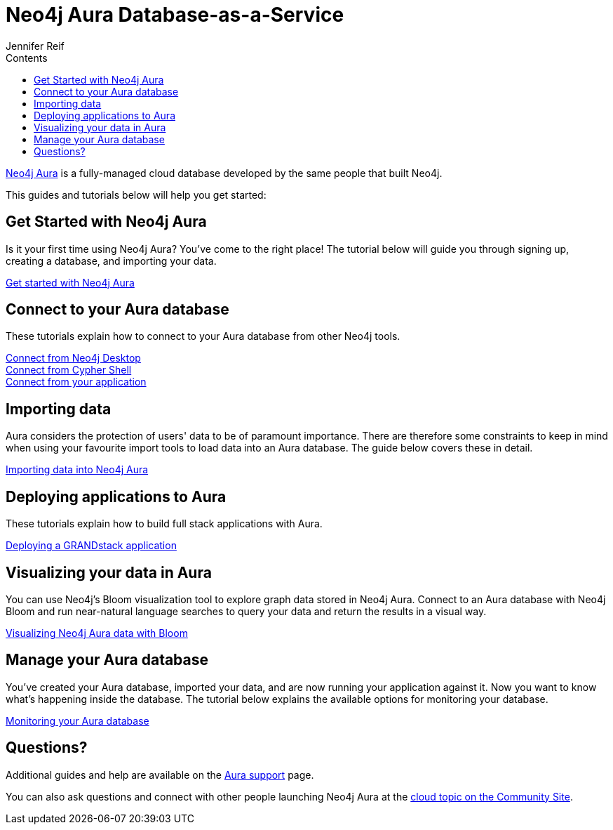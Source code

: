 = Neo4j Aura Database-as-a-Service
:slug: aura-cloud-dbaas
:section: Neo4j Cloud DBaaS
:section-link: aura-cloud-dbaas
:section-level: 1
:sectanchors:
:toc:
:toc-title: Contents
:toclevels: 1
:author: Jennifer Reif
:neo4j-versions: 3.5
:category: cloud
:tags: aura, database-as-a-service, dbaas, graph-platform

[#neo4j-dbaas]
link:/aura/[Neo4j Aura^] is a fully-managed cloud database developed by the same people that built Neo4j.

This guides and tutorials below will help you get started:

[#get-started-aura]
== Get Started with Neo4j Aura

Is it your first time using Neo4j Aura?
You've come to the right place!
The tutorial below will guide you through signing up, creating a database, and importing your data.

https://aura.support.neo4j.com/hc/en-us/articles/360037562253-Working-with-Neo4j-Aura[Get started with Neo4j Aura^, role="button feature-box_button"]

// link:/developer/create-database[Create database]
// link:/developer/change-password[Change password]

[#connecting-aura]
== Connect to your Aura database

These tutorials explain how to connect to your Aura database from other Neo4j tools.

link:/developer/aura-connect-neo4j-desktop/[Connect from Neo4j Desktop] +
link:/developer/aura-connect-cypher-shell/[Connect from Cypher Shell] +
link:/developer/aura-connect-driver/[Connect from your application]

[#importing-data]
== Importing data

Aura considers the protection of users' data to be of paramount importance.
There are therefore some constraints to keep in mind when using your favourite import tools to load data into an Aura database.
The guide below covers these in detail.

link:/developer/aura-data-import/[Importing data into Neo4j Aura]

// These tutorials show how to import data into an Aura database.

// * link:/developer/import-existing-database[Import an existing database]

// * Import from Web APIs

[#deploying-applications]
== Deploying applications to Aura

These tutorials explain how to build full stack applications with Aura.

link:/developer/aura-grandstack/[Deploying a GRANDstack application]

[#visualize-aura]
== Visualizing your data in Aura

You can use Neo4j's Bloom visualization tool to explore graph data stored in Neo4j Aura.
Connect to an Aura database with Neo4j Bloom and run near-natural language searches to query your data and return the results in a visual way.

link:/developer/aura-bloom/[Visualizing Neo4j Aura data with Bloom]

[#managing-aura]
== Manage your Aura database

You've created your Aura database, imported your data, and are now running your application against it.
Now you want to know what's happening inside the database.
The tutorial below explains the available options for monitoring your database.

link:/developer/aura-monitoring/[Monitoring your Aura database]

[#dbaas-resources]
== Questions?
Additional guides and help are available on the https://aura.support.neo4j.com/hc/en-us[Aura support^] page.

You can also ask questions and connect with other people launching Neo4j Aura at the
https://community.neo4j.com/c/neo4j-graph-platform/cloud[cloud topic on the Community Site^].
